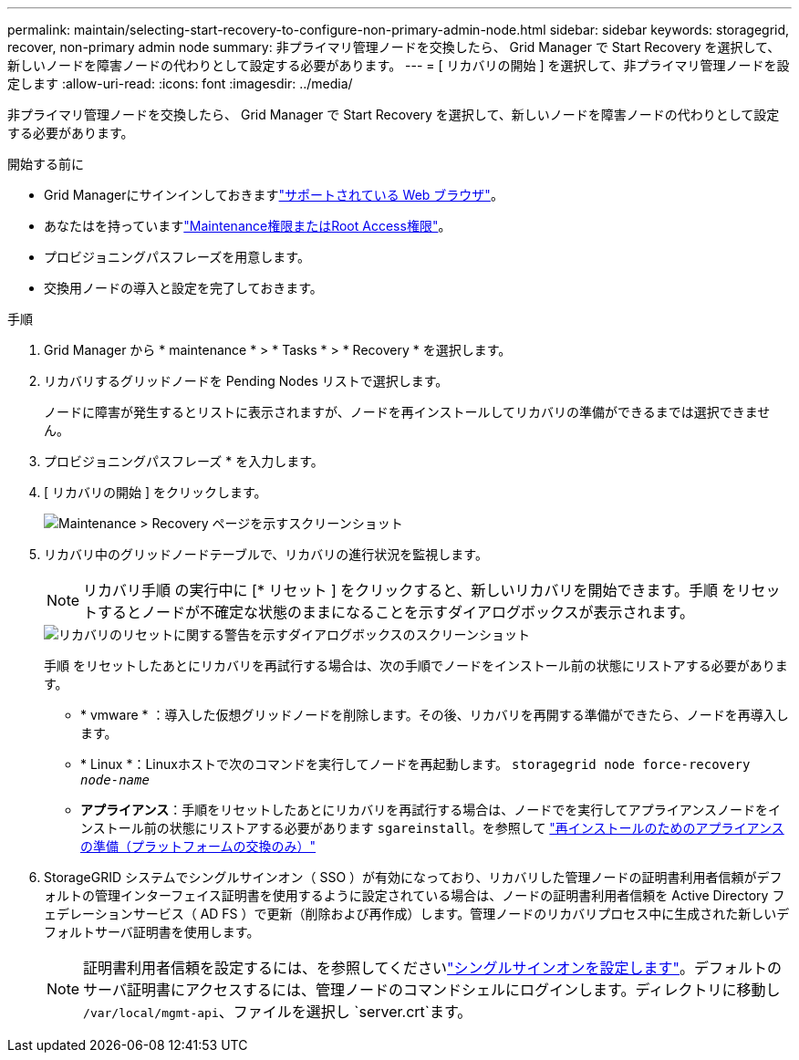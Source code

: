 ---
permalink: maintain/selecting-start-recovery-to-configure-non-primary-admin-node.html 
sidebar: sidebar 
keywords: storagegrid, recover, non-primary admin node 
summary: 非プライマリ管理ノードを交換したら、 Grid Manager で Start Recovery を選択して、新しいノードを障害ノードの代わりとして設定する必要があります。 
---
= [ リカバリの開始 ] を選択して、非プライマリ管理ノードを設定します
:allow-uri-read: 
:icons: font
:imagesdir: ../media/


[role="lead"]
非プライマリ管理ノードを交換したら、 Grid Manager で Start Recovery を選択して、新しいノードを障害ノードの代わりとして設定する必要があります。

.開始する前に
* Grid Managerにサインインしておきますlink:../admin/web-browser-requirements.html["サポートされている Web ブラウザ"]。
* あなたはを持っていますlink:../admin/admin-group-permissions.html["Maintenance権限またはRoot Access権限"]。
* プロビジョニングパスフレーズを用意します。
* 交換用ノードの導入と設定を完了しておきます。


.手順
. Grid Manager から * maintenance * > * Tasks * > * Recovery * を選択します。
. リカバリするグリッドノードを Pending Nodes リストで選択します。
+
ノードに障害が発生するとリストに表示されますが、ノードを再インストールしてリカバリの準備ができるまでは選択できません。

. プロビジョニングパスフレーズ * を入力します。
. [ リカバリの開始 ] をクリックします。
+
image::../media/4b_select_recovery_node.png[Maintenance > Recovery ページを示すスクリーンショット]

. リカバリ中のグリッドノードテーブルで、リカバリの進行状況を監視します。
+

NOTE: リカバリ手順 の実行中に [* リセット ] をクリックすると、新しいリカバリを開始できます。手順 をリセットするとノードが不確定な状態のままになることを示すダイアログボックスが表示されます。

+
image::../media/recovery_reset_warning.gif[リカバリのリセットに関する警告を示すダイアログボックスのスクリーンショット]

+
手順 をリセットしたあとにリカバリを再試行する場合は、次の手順でノードをインストール前の状態にリストアする必要があります。

+
** * vmware * ：導入した仮想グリッドノードを削除します。その後、リカバリを再開する準備ができたら、ノードを再導入します。
** * Linux *：Linuxホストで次のコマンドを実行してノードを再起動します。 `storagegrid node force-recovery _node-name_`
** *アプライアンス*：手順をリセットしたあとにリカバリを再試行する場合は、ノードでを実行してアプライアンスノードをインストール前の状態にリストアする必要があります `sgareinstall`。を参照して link:preparing-appliance-for-reinstallation-platform-replacement-only.html["再インストールのためのアプライアンスの準備（プラットフォームの交換のみ）"]


. StorageGRID システムでシングルサインオン（ SSO ）が有効になっており、リカバリした管理ノードの証明書利用者信頼がデフォルトの管理インターフェイス証明書を使用するように設定されている場合は、ノードの証明書利用者信頼を Active Directory フェデレーションサービス（ AD FS ）で更新（削除および再作成）します。管理ノードのリカバリプロセス中に生成された新しいデフォルトサーバ証明書を使用します。
+

NOTE: 証明書利用者信頼を設定するには、を参照してくださいlink:../admin/configure-sso.html["シングルサインオンを設定します"]。デフォルトのサーバ証明書にアクセスするには、管理ノードのコマンドシェルにログインします。ディレクトリに移動し `/var/local/mgmt-api`、ファイルを選択し `server.crt`ます。


